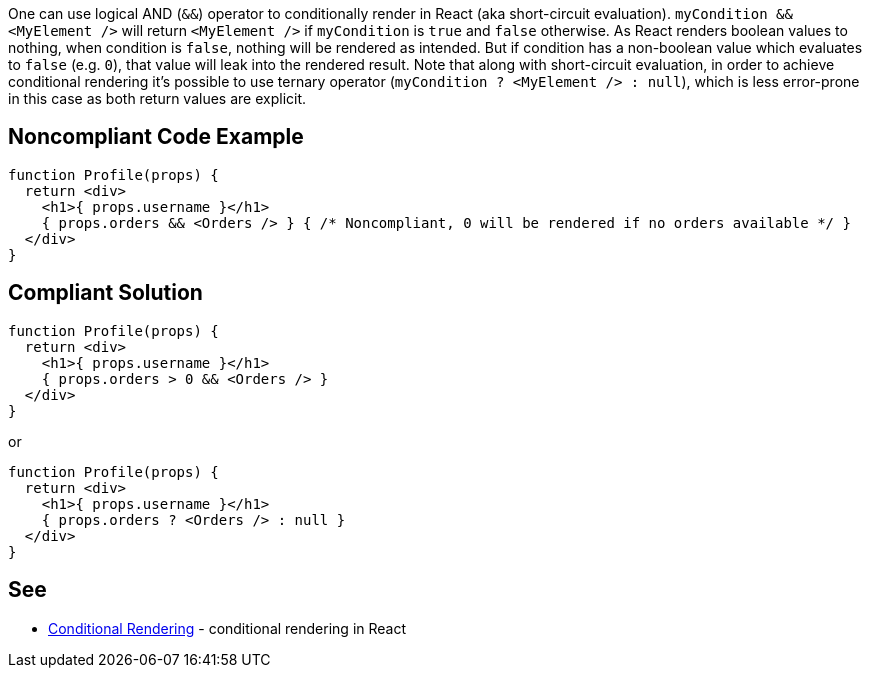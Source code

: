 One can use logical AND (`&&`) operator to conditionally render in React (aka short-circuit evaluation). `myCondition && <MyElement />` will return `<MyElement />` if `myCondition` is `true` and `false` otherwise. As React renders boolean values to nothing, when condition is `false`, nothing will be rendered as intended. But if condition has a non-boolean value which evaluates to `false` (e.g. `0`), that value will leak into the rendered result.
Note that along with short-circuit evaluation, in order to achieve conditional rendering it's possible to use ternary operator (`myCondition ? <MyElement /> : null`), which is less error-prone in this case as both return values are explicit.

== Noncompliant Code Example

[source,javascript]
----
function Profile(props) {
  return <div>
    <h1>{ props.username }</h1>
    { props.orders && <Orders /> } { /* Noncompliant, 0 will be rendered if no orders available */ }
  </div>
}
----

== Compliant Solution

[source,javascript]
----
function Profile(props) {
  return <div>
    <h1>{ props.username }</h1>
    { props.orders > 0 && <Orders /> }
  </div>
}
----

or

[source,javascript]
----
function Profile(props) {
  return <div>
    <h1>{ props.username }</h1>
    { props.orders ? <Orders /> : null }
  </div>
}
----
== See

* https://reactjs.org/docs/conditional-rendering.html[Conditional Rendering] - conditional rendering in React